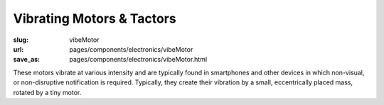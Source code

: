 Vibrating Motors & Tactors
=================================

:slug: vibeMotor
:url: pages/components/electronics/vibeMotor
:save_as: pages/components/electronics/vibeMotor.html

.. image:: /images/components/electronics/vibeMotor/P1130383.RW2.jpg
	:alt: vibe motor 1
	:width: 25%

.. image:: /images/components/electronics/vibeMotor/Coin-Type-Vibration-Motor-C0827BE03L27-.jpg
	:alt: vibe motor 2
	:width: 25%


These motors vibrate at various intensity and are typically found in smartphones and other devices in which non-visual, or non-disruptive notification is required. Typically, they create their vibration by a small, eccentrically placed mass, rotated by a tiny motor. 